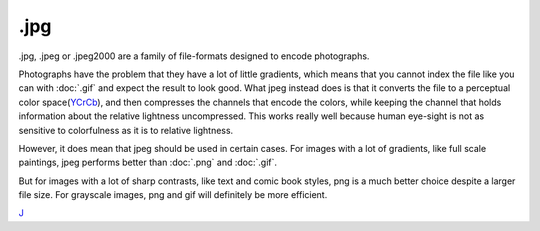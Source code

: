 .jpg
====

.jpg, .jpeg or .jpeg2000 are a family of file-formats designed to encode
photographs.

Photographs have the problem that they have a lot of little gradients,
which means that you cannot index the file like you can with
:doc:`.gif` and expect the result to look good. What jpeg instead
does is that it converts the file to a perceptual color
space(\ `YCrCb <Special:MyLanguage/Color_Models>`__), and then
compresses the channels that encode the colors, while keeping the
channel that holds information about the relative lightness
uncompressed. This works really well because human eye-sight is not as
sensitive to colorfulness as it is to relative lightness.

However, it does mean that jpeg should be used in certain cases. For
images with a lot of gradients, like full scale paintings, jpeg performs
better than :doc:`.png` and :doc:`.gif`.

But for images with a lot of sharp contrasts, like text and comic book
styles, png is a much better choice despite a larger file size. For
grayscale images, png and gif will definitely be more efficient.

`J <category:File_Formats>`__
